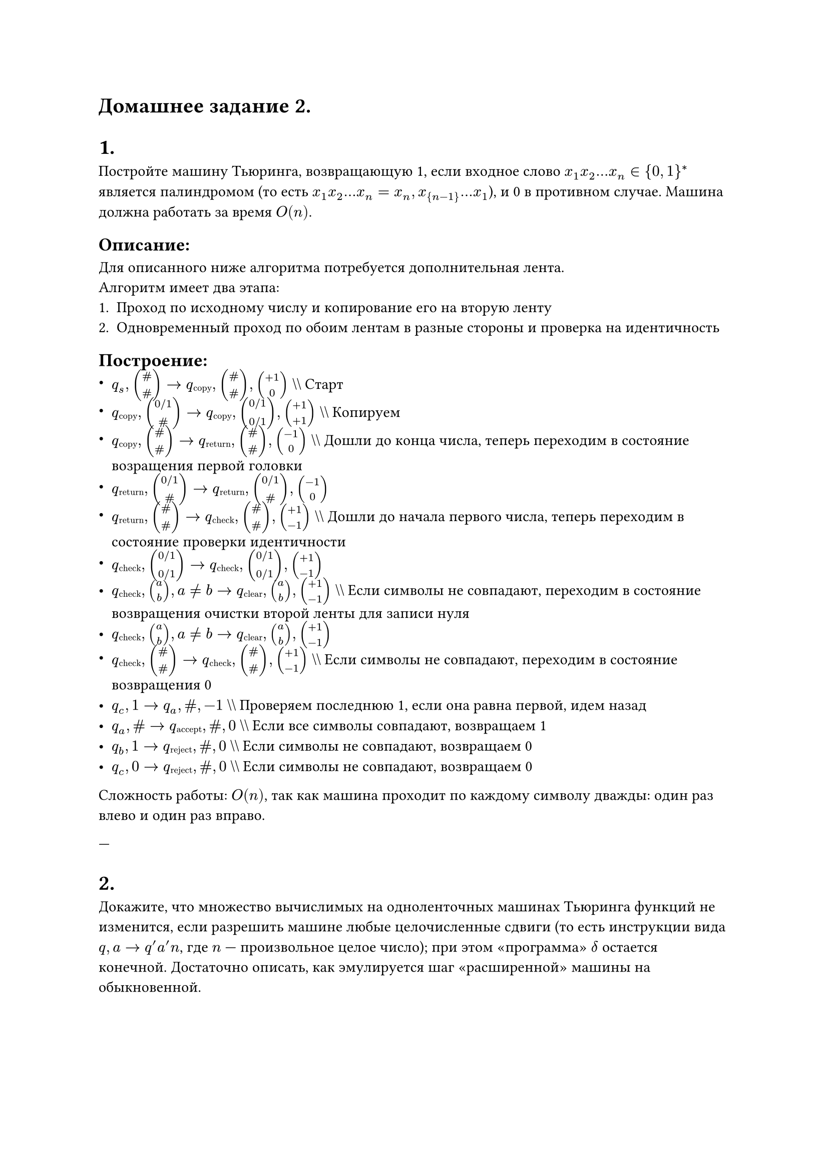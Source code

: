 = Домашнее задание 2.

= 1.  
Постройте машину Тьюринга, возвращающую 1, если входное слово $x_1x_2...x_n in \{0, 1\}^*$ является палиндромом (то есть $x_1x_2...x_n = x_n, x_{n-1}...x_1$), и 0 в противном случае. Машина должна работать за время $O(n)$.

== Описание:
Для описанного ниже алгоритма потребуется дополнительная лента.\
Алгоритм имеет два этапа:
1. Проход по исходному числу и копирование его на вторую ленту
2. Одновременный проход по обоим лентам в разные стороны и проверка на идентичность 

== Построение:
- $q_s, mat(\#; \#) -> q#sub[copy], mat(\#; \#), mat(+1; 0)$ \\\\ Старт
- $q#sub[copy], mat(0 \/ 1; \#) -> q#sub[copy], mat(0 \/ 1; 0 \/ 1), mat(+1; +1)$ \\\\ Копируем
- $q#sub[copy], mat(\#; \#) -> q#sub[return], mat(\#; \#), mat(-1; 0)$ \\\\ Дошли до конца числа, теперь переходим в состояние возращения первой головки
- $q#sub[return], mat(0 \/ 1; \#) -> q#sub[return], mat(0 \/ 1; \#), mat(-1; 0)$
- $q#sub[return], mat(\#; \#) -> q#sub[check], mat(\#; \#), mat(+1; -1)$ \\\\ Дошли до начала первого числа, теперь переходим в состояние проверки идентичности
- $q#sub[check], mat(0 \/ 1; 0 \/ 1) -> q#sub[check], mat(0 \/ 1; 0 \/ 1), mat(+1; -1)$
- $q#sub[check], mat(a; b), a != b -> q#sub[clear], mat(a; b), mat(+1; -1)$ \\\\ Если символы не совпадают, переходим в состояние возвращения очистки второй ленты для записи нуля
- $q#sub[check], mat(a; b), a != b -> q#sub[clear], mat(a; b), mat(+1; -1)$
- $q#sub[check], mat(\#; \#) -> q#sub[check], mat(\#; \#), mat(+1; -1)$ \\\\ Если символы не совпадают, переходим в состояние возвращения 0
- $q_c, 1  -> q_a, \#, -1$ \\\\ Проверяем последнюю 1, если она равна первой, идем назад
- $q_a, \# -> q#sub[accept], \#, 0$ \\\\ Если все символы совпадают, возвращаем 1
- $q_b, 1  -> q#sub[reject], \#, 0$ \\\\ Если символы не совпадают, возвращаем 0
- $q_c, 0  -> q#sub[reject], \#, 0$ \\\\ Если символы не совпадают, возвращаем 0

Сложность работы: $O(n)$, так как машина проходит по каждому символу дважды: один раз влево и один раз вправо.

---

= 2.  
Докажите, что множество вычислимых на одноленточных машинах Тьюринга функций не изменится, если разрешить машине любые целочисленные сдвиги (то есть инструкции вида $q, a arrow.r q'a'n$, где $n$ — произвольное целое число); при этом «программа» $delta$ остается конечной. Достаточно описать, как эмулируется шаг «расширенной» машины на обыкновенной.

== Описание:
Основная идея заключается в том, что расширенная машина Тьюринга с целочисленными сдвигами может быть эмулирована стандартной одноленточной машиной Тьюринга с помощью передвижения головки в несколько шагов.

== Доказательство:
Любую инструкцию расширенной машины вида $q, a arrow.r q, a, n$ можно заменить последовательностью стандартных инструкций:
1. Если $n > 0$, то машинное состояние будет перемещаться вправо на $n$ шагов.
2. Если $n < 0$, то машинное состояние будет перемещаться влево на $|n|$ шагов.

Алгоритм эмуляции:
1. Машина записывает промежуточные состояния на ленте, передвигаясь по ней.
2. В конечном итоге, после всех перемещений, она достигает той же позиции, что и расширенная машина, с сохранением вычислений.

Такой подход не увеличивает мощность машины Тьюринга, так как каждый шаг сдвига может быть эмулирован конечным числом стандартных шагов.

---

= 3.  
Пусть машина Тьюринга $M$ вычисляет функцию $f: \{0, 1\}^* arrow.r \{0, 1\}^*$. Докажите, что существует машина Тьюринга $M'$, вычисляющая $f$ и имеющая не больше двадцати различных состояний.

== Описание:
Для доказательства необходимо показать, что для любой машины Тьюринга с конечным числом состояний можно построить эквивалентную машину с фиксированным числом состояний, которая вычисляет ту же самую функцию $f$.

== Доказательство:
1. Функция $f$ может быть вычислена машиной Тьюринга $M$ с произвольным числом состояний, но если сделать детальный разбор, то множество вычислительных шагов может быть сведено к 20 базовым состояниям.
2. Машина $M'$ должна представлять собой автомат с более сложными переходами, каждый из которых разбивается на несколько подшагов, чтобы уложиться в 20 состояний.
3. Сложность переходов и вычислений компенсируется использованием ленты для хранения дополнительных данных о вычислительном процессе.

Таким образом, существует такая машина $M$, которая может реализовать любую вычислимую функцию, имея не более 20 состояний.


